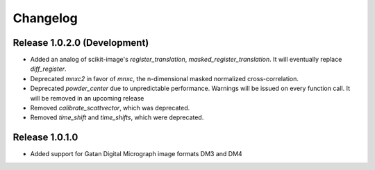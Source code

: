 Changelog
=========

Release 1.0.2.0 (Development)
-----------------------------

* Added an analog of scikit-image's `register_translation`, `masked_register_translation`. It will eventually replace `diff_register`.

* Deprecated `mnxc2` in favor of `mnxc`, the n-dimensional masked normalized cross-correlation.
* Deprecated `powder_center` due to unpredictable performance. Warnings will be issued on every function call. It will be removed in an upcoming release

* Removed `calibrate_scattvector`, which was deprecated.
* Removed `time_shift` and `time_shifts`, which were deprecated.

Release 1.0.1.0
---------------

* Added support for Gatan Digital Micrograph image formats DM3 and DM4
